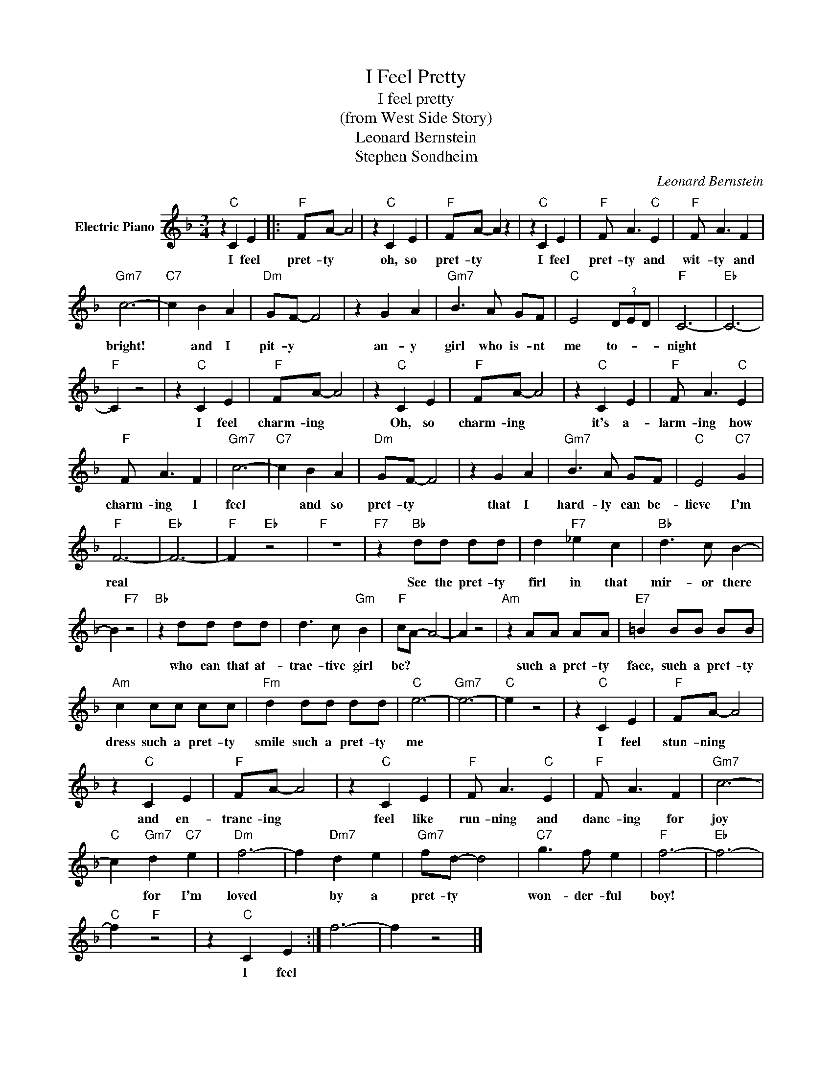 X:1
T:I Feel Pretty
T:I feel pretty
T:(from West Side Story)
T:Leonard Bernstein
T:Stephen Sondheim
C:Leonard Bernstein
Z:All Rights Reserved
L:1/8
M:3/4
K:F
V:1 treble nm="Electric Piano"
%%MIDI program 4
V:1
 z2"C" C2 E2 |:"F" FA- A4 | z2"C" C2 E2 |"F" FA- A2 z2 | z2"C" C2 E2 |"F" F A3"C" E2 |"F" F A3 F2 | %7
w: I feel|pret- ty *|oh, so|pret- ty *|I feel|pret- ty and|wit- ty and|
"Gm7" c6- |"C7" c2 B2 A2 |"Dm" GF- F4 | z2 G2 A2 |"Gm7" B3 A GF |"C" E4 (3DED |"F" C6- |"Eb" C6- | %15
w: bright!|* and I|pit- y *|an- y|girl who is- nt|me to- * *|night||
"F" C2 z4 | z2"C" C2 E2 |"F" FA- A4 | z2"C" C2 E2 |"F" FA- A4 | z2"C" C2 E2 |"F" F A3"C" E2 | %22
w: |I feel|charm- ing *|Oh, so|charm- ing *|it's a-|larm- ing how|
"F" F A3 F2 |"Gm7" c6- |"C7" c2 B2 A2 |"Dm" GF- F4 | z2 G2 A2 |"Gm7" B3 A GF |"C" E4"C7" G2 | %29
w: charm- ing I|feel|* and so|pret- ty *|that I|hard- ly can be-|lieve I'm|
"F" F6- |"Eb" F6- |"F" F2"Eb" z4 |"F" z6 |"F7" z2"Bb" dd dd | d2"F7" _e2 c2 |"Bb" d3 c B2- | %36
w: real||||See the pret- ty|firl in that|mir- or there|
 B2"F7" z4 |"Bb" z2 dd dd | d3 c"Gm" B2 |"F" cA- A4- | A2 z4 |"Am" z2 AA AA |"E7" =B2 BB BB | %43
w: |who can that at-|trac- tive girl|be? * *||such a pret- ty|face, such a pret- ty|
"Am" c2 cc cc |"Fm" d2 dd dd |"C" e6- |"Gm7" e6- |"C" e2 z4 | z2"C" C2 E2 |"F" FA- A4 | %50
w: dress such a pret- ty|smile such a pret- ty|me|||I feel|stun- ning *|
 z2"C" C2 E2 |"F" FA- A4 | z2"C" C2 E2 |"F" F A3"C" E2 |"F" F A3 F2 |"Gm7" c6- | %56
w: and en-|tranc- ing *|feel like|run- ning and|danc- ing for|joy|
"C" c2"Gm7" d2"C7" e2 |"Dm" f6- | f2"Dm7" d2 e2 |"Gm7" fd- d4 |"C7" g3 f e2 |"F" f6- |"Eb" f6- | %63
w: * for I'm|loved|* by a|pret- ty *|won- der- ful|boy!||
"C" f2"F" z4 | z2"C" C2 E2 :| f6- | f2 z4 |] %67
w: |I feel|||

